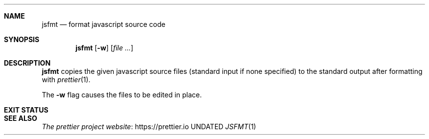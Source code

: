 .Dd
.Dt JSFMT 1
.Sh NAME
.Nm jsfmt
.Nd format javascript source code
.Sh SYNOPSIS
.Nm
.Op Fl w
.Op Ar
.Sh DESCRIPTION
.Nm
copies the given javascript source files
.Pq standard input if none specified
to the standard output after formatting with
.Xr prettier 1 .
.Pp
The
.Fl w
flag causes the files to be edited in place.
.Sh EXIT STATUS
.Ex
.Sh SEE ALSO
.Lk https://prettier.io The prettier project website
